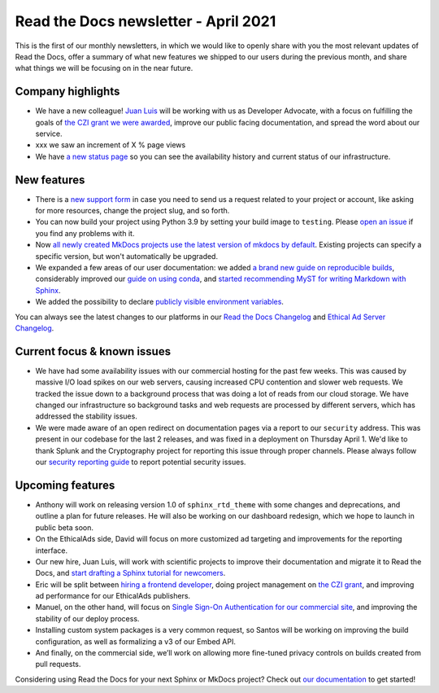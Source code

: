 .. post:: April 5, 2021
   :tags: newsletter
   :author: Juan Luis
   :location: MAD

.. meta::
   :description lang=en:
      Company updates and new features from last month,
      current focus, and upcoming features from April.

Read the Docs newsletter - April 2021
=====================================

This is the first of our monthly newsletters, in which we would like to
openly share with you the most relevant updates of Read the Docs,
offer a summary of what new features we shipped to our users
during the previous month,
and share what things we will be focusing on in the near future.

Company highlights
------------------

-  We have a new colleague! `Juan Luis <https://blog.readthedocs.com/archive/author/juan-luis-cano-rodriguez/>`_
   will be working with us as Developer Advocate, with a focus on fulfilling
   the goals of `the CZI grant we were
   awarded <https://blog.readthedocs.com/czi-grant-announcement/>`_,
   improve our public facing documentation,
   and spread the word about our service.
-  xxx we saw an increment of X % page views
-  We have `a new status page <http://status.readthedocs.com/>`_ so you
   can see the availability history and current status of our infrastructure.

New features
------------

-  There is a `new support form <https://docs.readthedocs.io/en/latest/support.html>`_
   in case you need to send us a request related to your project or
   account, like asking for more resources, change the project slug, and
   so forth.
-  You can now build your project using Python 3.9 by setting your build
   image to ``testing``. Please `open an
   issue <https://github.com/readthedocs/readthedocs.org/issues/new>`_
   if you find any problems with it.
-  Now `all newly created MkDocs projects use the latest version of mkdocs by
   default <https://github.com/readthedocs/readthedocs.org/pull/7869>`_.
   Existing projects can specify a specific version, but won't automatically
   be upgraded.
-  We expanded a few areas of our user documentation: we added `a brand
   new guide on reproducible
   builds <https://docs.readthedocs.io/en/stable/guides/reproducible-builds.html>`_,
   considerably improved our `guide on using
   conda <https://docs.readthedocs.io/en/stable/guides/conda.html>`_,
   and `started recommending MyST for writing Markdown with
   Sphinx <https://docs.readthedocs.io/en/stable/intro/getting-started-with-sphinx.html#using-markdown-with-sphinx>`_.
-  We added the possibility to declare `publicly visible environment
   variables <https://github.com/readthedocs/readthedocs.org/pull/7891>`_.

You can always see the latest changes to our platforms in our `Read the Docs
Changelog <https://docs.readthedocs.io/page/changelog.html>`_ and `Ethical Ad Server
Changelog <https://ethical-ad-server.readthedocs.io/page/developer/changelog.html>`_.

Current focus & known issues
----------------------------

-  We have had some availability issues with our commercial hosting for the past
   few weeks. This was caused by massive I/O load spikes on our web servers,
   causing increased CPU contention and slower web requests. We tracked the issue
   down to a background process that was doing a lot of reads from our cloud
   storage. We have changed our infrastructure so background tasks and web
   requests are processed by different servers, which has addressed the stability
   issues.
-  We were made aware of an open redirect on documentation pages via
   a report to our ``security`` address. This was present in our codebase for the
   last 2 releases, and was fixed in a deployment on Thursday April 1. We'd like
   to thank Splunk and the Cryptography project for reporting this issue through
   proper channels. Please always follow our `security reporting guide
   <https://docs.readthedocs.io/en/latest/security.html>`_ to report potential
   security issues.

Upcoming features
-----------------

-  Anthony will work on releasing version 1.0 of ``sphinx_rtd_theme``
   with some changes and deprecations, and outline a plan for future
   releases. He will also be working on our dashboard redesign, which we hope
   to launch in public beta soon.
-  On the EthicalAds side, David will focus on more customized ad
   targeting and improvements for the reporting interface.
-  Our new hire, Juan Luis, will work with scientific projects to
   improve their documentation and migrate it to Read the Docs, and
   `start drafting a Sphinx tutorial for
   newcomers <https://github.com/orgs/readthedocs/projects/93>`_.
-  Eric will be split between `hiring a frontend
   developer <https://blog.readthedocs.com/job-frontend/>`_,
   doing project management on `the CZI
   grant <https://blog.readthedocs.com/czi-grant-announcement/>`_,
   and improving ad performance for our EthicalAds publishers.
-  Manuel, on the other hand, will focus on `Single Sign-On
   Authentication for our commercial
   site <https://docs.readthedocs.io/en/stable/commercial/single-sign-on.html>`_,
   and improving the stability of our deploy process.
-  Installing custom system packages is a very common request, so
   Santos will be working on improving the build configuration, as
   well as formalizing a v3 of our Embed API.
-  And finally, on the commercial side, we’ll work on allowing more
   fine-tuned privacy controls on builds created from pull requests.

Considering using Read the Docs for your next Sphinx or MkDocs project?
Check out `our documentation <https://docs.readthedocs.io/>`_ to get started!
